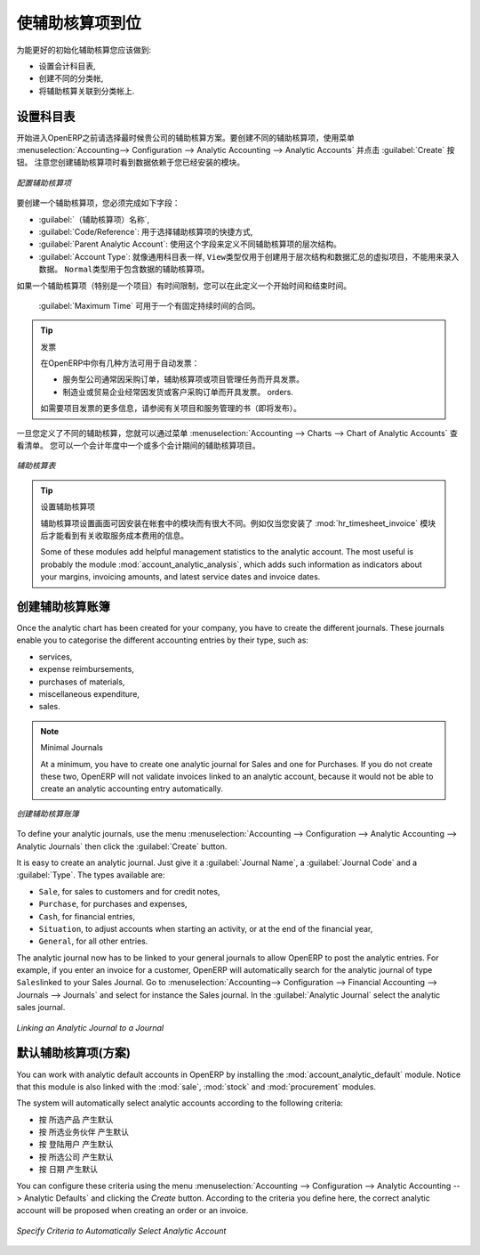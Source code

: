 .. i18n: .. index::
.. i18n:    single: analytic; accounts
..

.. index::
   single: analytic; accounts

.. i18n: Putting Analytic Accounts in Place
.. i18n: ==================================
..

使辅助核算项到位
==================================

.. i18n: For the initial setup of good analytic accounts you should:
..

为能更好的初始化辅助核算您应该做到:

.. i18n: * set up the chart of accounts,
.. i18n: 
.. i18n: * create the different journals,
.. i18n: 
.. i18n: * link the analytic journals to your accounting journals.
..

* 设置会计科目表,

* 创建不同的分类帐,

* 将辅助核算关联到分类帐上.

.. i18n: Setting up the Chart of Accounts
.. i18n: --------------------------------
..

设置科目表
--------------------------------

.. i18n: Start by choosing the most suitable analytic representation for your company before entering it into OpenERP. To create the different analytic accounts, use the menu :menuselection:`Accounting--> Configuration --> Analytic Accounting --> Analytic Accounts` and click the :guilabel:`Create` button.
.. i18n: Note that the data you see when creating an analytic account will depend upon the business applications installed.
..

开始进入OpenERP之前请选择最时候贵公司的辅助核算方案。要创建不同的辅助核算项，使用菜单 :menuselection:`Accounting--> Configuration --> Analytic Accounting --> Analytic Accounts` 并点击 :guilabel:`Create` 按钮。
注意您创建辅助核算项时看到数据依赖于您已经安装的模块。

.. i18n: .. figure::  images/account_analytic_form.png
.. i18n:    :scale: 75
.. i18n:    :align: center
.. i18n: 
.. i18n:    *Setting up an Analytic Account*
..

.. figure::  images/account_analytic_form.png
   :scale: 75
   :align: center

   *配置辅助核算项*

.. i18n: To create an analytic account, you have to complete the main fields:
..

要创建一个辅助核算项，您必须完成如下字段：

.. i18n: * the :guilabel:`Account Name`,
.. i18n: 
.. i18n: * the :guilabel:`Code/Reference`: used as a shortcut for selecting the account,
.. i18n: 
.. i18n: * the :guilabel:`Parent Analytic Account`: use this field to define the hierarchy between the accounts.
.. i18n: 
.. i18n: * the :guilabel:`Account Type`: just like general accounts, the \ ``View``\ type is used for virtual accounts which are used only to create a hierarchical structure and for subtotals, and not to store accounting entries. The \ ``Normal``\ type will be used for analytic accounts containing entries.
..

*  :guilabel:`（辅助核算项）名称`,

*  :guilabel:`Code/Reference`: 用于选择辅助核算项的快捷方式,

*  :guilabel:`Parent Analytic Account`: 使用这个字段来定义不同辅助核算项的层次结构。

*  :guilabel:`Account Type`: 就像通用科目表一样,  \ ``View``\ 类型仅用于创建用于层次结构和数据汇总的虚拟项目，不能用来录入数据。  \ ``Normal``\ 类型用于包含数据的辅助核算项。

.. i18n: If an analytic account (e.g. a project) is for a limited time, you can define a start and end date here.
..

如果一个辅助核算项（特别是一个项目）有时间限制，您可以在此定义一个开始时间和结束时间。

.. i18n: The :guilabel:`Maximum Time` can be used for contracts with a fixed limit of hours to use.
..

 :guilabel:`Maximum Time` 可用于一个有固定持续时间的合同。

.. i18n: .. index::
.. i18n:    single: invoicing
..

.. index::
   single: invoicing

.. i18n: .. tip:: Invoicing
.. i18n: 
.. i18n:         You have several methods available to you in OpenERP for automated invoicing:
.. i18n: 
.. i18n:         * Service companies usually use invoicing from purchase orders, analytic accounts or
.. i18n:           project management tasks.
.. i18n: 
.. i18n:         * Manufacturing and trading companies more often use invoicing from deliveries or customer purchase
.. i18n:           orders.
.. i18n: 
.. i18n:         For more information about invoicing from projects, we refer to the book (soon to be released) about Project and Services Management.
..

.. tip:: 发票

        在OpenERP中你有几种方法可用于自动发票：

        * 服务型公司通常因采购订单，辅助核算项或项目管理任务而开具发票。

        * 制造业或贸易企业经常因发货或客户采购订单而开具发票。
          orders.

        如需要项目发票的更多信息，请参阅有关项目和服务管理的书（即将发布）。

.. i18n: Once you have defined the different analytic accounts, you can view your chart through the menu :menuselection:`Accounting --> Charts --> Chart of Analytic Accounts`. You can display analytic accounts for one or more periods or for an entire financial year.
..

一旦您定义了不同的辅助核算，您就可以通过菜单 :menuselection:`Accounting --> Charts --> Chart of Analytic Accounts` 查看清单。 您可以一个会计年度中一个或多个会计期间的辅助核算项目。

.. i18n: .. figure::  images/account_analytic_chart.png
.. i18n:    :scale: 85
.. i18n:    :align: center
.. i18n: 
.. i18n:    *Analytic Chart of Accounts*
..

.. figure::  images/account_analytic_chart.png
   :scale: 85
   :align: center

   *辅助核算表*

.. i18n: .. index::
.. i18n:    single: module; hr_timesheet_invoice
.. i18n:    single: module; account_analytic_analysis
..

.. index::
   single: module; hr_timesheet_invoice
   single: module; account_analytic_analysis

.. i18n: .. tip:: Setting up an Analytic Account
.. i18n: 
.. i18n:         The setup screen for an analytic account can vary according to the modules installed in your database.
.. i18n:         For example, you will see information about recharging services only if you have the module :mod:`hr_timesheet_invoice` installed.
.. i18n: 
.. i18n:         Some of these modules add helpful management statistics to the analytic account. The most useful is probably the module :mod:`account_analytic_analysis`, which adds such information as indicators about your margins, invoicing amounts, and latest service dates and invoice dates.
..

.. tip:: 设置辅助核算项

        辅助核算项设置画面可因安装在帐套中的模块而有很大不同。例如仅当您安装了 :mod:`hr_timesheet_invoice` 模块后才能看到有关收取服务成本费用的信息。

        Some of these modules add helpful management statistics to the analytic account. The most useful is probably the module :mod:`account_analytic_analysis`, which adds such information as indicators about your margins, invoicing amounts, and latest service dates and invoice dates.

.. i18n: Creating Journals
.. i18n: -----------------
..

创建辅助核算账簿
-----------------

.. i18n: Once the analytic chart has been created for your company, you have to create the different journals.
.. i18n: These journals enable you to categorise the different accounting entries by their type, such as:
..

Once the analytic chart has been created for your company, you have to create the different journals.
These journals enable you to categorise the different accounting entries by their type, such as:

.. i18n: * services,
.. i18n: 
.. i18n: * expense reimbursements,
.. i18n: 
.. i18n: * purchases of materials,
.. i18n: 
.. i18n: * miscellaneous expenditure,
.. i18n: 
.. i18n: * sales.
..

* services,

* expense reimbursements,

* purchases of materials,

* miscellaneous expenditure,

* sales.

.. i18n: .. index::
.. i18n:    single: journal; minimal journals
..

.. index::
   single: journal; minimal journals

.. i18n: .. note::  Minimal Journals
.. i18n: 
.. i18n:         At a minimum, you have to create one analytic journal for Sales and one for Purchases.
.. i18n:         If you do not create these two, OpenERP will not validate invoices linked to an analytic account,
.. i18n:         because it would not be able to create an analytic accounting entry automatically.
..

.. note::  Minimal Journals

        At a minimum, you have to create one analytic journal for Sales and one for Purchases.
        If you do not create these two, OpenERP will not validate invoices linked to an analytic account,
        because it would not be able to create an analytic accounting entry automatically.

.. i18n: .. figure::  images/account_analytic_journal.png
.. i18n:    :scale: 85
.. i18n:    :align: center
.. i18n: 
.. i18n:    *Creating an Analytic Journal*
..

.. figure::  images/account_analytic_journal.png
   :scale: 85
   :align: center

   *创建辅助核算账簿*

.. i18n: To define your analytic journals, use the menu :menuselection:`Accounting --> Configuration --> Analytic Accounting --> Analytic Journals` then click the :guilabel:`Create` button.
..

To define your analytic journals, use the menu :menuselection:`Accounting --> Configuration --> Analytic Accounting --> Analytic Journals` then click the :guilabel:`Create` button.

.. i18n: It is easy to create an analytic journal. Just give it a :guilabel:`Journal Name`, a :guilabel:`Journal Code` and a :guilabel:`Type`. The
.. i18n: types available are:
..

It is easy to create an analytic journal. Just give it a :guilabel:`Journal Name`, a :guilabel:`Journal Code` and a :guilabel:`Type`. The
types available are:

.. i18n: * \ ``Sale``\, for sales to customers and for credit notes,
.. i18n: 
.. i18n: * \ ``Purchase``\, for purchases and expenses,
.. i18n: 
.. i18n: * \ ``Cash``\, for financial entries,
.. i18n: 
.. i18n: * \ ``Situation``\, to adjust accounts when starting an activity, or at the end of the financial year,
.. i18n: 
.. i18n: * \ ``General``\, for all other entries.
..

* \ ``Sale``\, for sales to customers and for credit notes,

* \ ``Purchase``\, for purchases and expenses,

* \ ``Cash``\, for financial entries,

* \ ``Situation``\, to adjust accounts when starting an activity, or at the end of the financial year,

* \ ``General``\, for all other entries.

.. i18n: The analytic journal now has to be linked to your general journals to allow OpenERP to post the analytic entries. For example, if you enter an invoice for a customer, OpenERP will automatically search for the analytic journal of type \ ``Sales``\ linked to your Sales Journal.
.. i18n: Go to :menuselection:`Accounting--> Configuration --> Financial Accounting --> Journals --> Journals` and select for instance the Sales journal. In the :guilabel:`Analytic Journal` select the analytic sales journal.
..

The analytic journal now has to be linked to your general journals to allow OpenERP to post the analytic entries. For example, if you enter an invoice for a customer, OpenERP will automatically search for the analytic journal of type \ ``Sales``\ linked to your Sales Journal.
Go to :menuselection:`Accounting--> Configuration --> Financial Accounting --> Journals --> Journals` and select for instance the Sales journal. In the :guilabel:`Analytic Journal` select the analytic sales journal.

.. i18n: .. figure::  images/account_general_journal.png
.. i18n:    :scale: 85
.. i18n:    :align: center
.. i18n: 
.. i18n:    *Linking an Analytic Journal to a Journal*
..

.. figure::  images/account_general_journal.png
   :scale: 85
   :align: center

   *Linking an Analytic Journal to a Journal*

.. i18n: Working with Analytic Defaults
.. i18n: ------------------------------
..

默认辅助核算项(方案)
------------------------------

.. i18n: You can work with analytic default accounts in OpenERP by installing the :mod:`account_analytic_default` module. Notice that this module is also linked with the :mod:`sale`, :mod:`stock` and :mod:`procurement` modules.
..

You can work with analytic default accounts in OpenERP by installing the :mod:`account_analytic_default` module. Notice that this module is also linked with the :mod:`sale`, :mod:`stock` and :mod:`procurement` modules.

.. i18n: The system will automatically select analytic accounts according to the following criteria:
..

The system will automatically select analytic accounts according to the following criteria:

.. i18n: * Product
.. i18n: * Partner
.. i18n: * User
.. i18n: * Company
.. i18n: * Date
..

* 按 所选产品 产生默认
* 按 所选业务伙伴 产生默认
* 按 登陆用户 产生默认
* 按 所选公司 产生默认
* 按 日期 产生默认

.. i18n: You can configure these criteria using the menu :menuselection:`Accounting --> Configuration --> Analytic Accounting --> Analytic Defaults` and clicking the `Create` button.
.. i18n: According to the criteria you define here, the correct analytic account will be proposed when creating an order or an invoice.
..

You can configure these criteria using the menu :menuselection:`Accounting --> Configuration --> Analytic Accounting --> Analytic Defaults` and clicking the `Create` button.
According to the criteria you define here, the correct analytic account will be proposed when creating an order or an invoice.

.. i18n: .. figure::  images/account_analytic_default.png
.. i18n:    :scale: 85
.. i18n:    :align: center
.. i18n: 
.. i18n:    *Specify Criteria to Automatically Select Analytic Account*
..

.. figure::  images/account_analytic_default.png
   :scale: 85
   :align: center

   *Specify Criteria to Automatically Select Analytic Account*

.. i18n: .. Copyright © Open Object Press. All rights reserved.
..

.. Copyright © Open Object Press. All rights reserved.

.. i18n: .. You may take electronic copy of this publication and distribute it if you don't
.. i18n: .. change the content. You can also print a copy to be read by yourself only.
..

.. You may take electronic copy of this publication and distribute it if you don't
.. change the content. You can also print a copy to be read by yourself only.

.. i18n: .. We have contracts with different publishers in different countries to sell and
.. i18n: .. distribute paper or electronic based versions of this book (translated or not)
.. i18n: .. in bookstores. This helps to distribute and promote the OpenERP product. It
.. i18n: .. also helps us to create incentives to pay contributors and authors using author
.. i18n: .. rights of these sales.
..

.. We have contracts with different publishers in different countries to sell and
.. distribute paper or electronic based versions of this book (translated or not)
.. in bookstores. This helps to distribute and promote the OpenERP product. It
.. also helps us to create incentives to pay contributors and authors using author
.. rights of these sales.

.. i18n: .. Due to this, grants to translate, modify or sell this book are strictly
.. i18n: .. forbidden, unless Tiny SPRL (representing Open Object Press) gives you a
.. i18n: .. written authorisation for this.
..

.. Due to this, grants to translate, modify or sell this book are strictly
.. forbidden, unless Tiny SPRL (representing Open Object Press) gives you a
.. written authorisation for this.

.. i18n: .. Many of the designations used by manufacturers and suppliers to distinguish their
.. i18n: .. products are claimed as trademarks. Where those designations appear in this book,
.. i18n: .. and Open Object Press was aware of a trademark claim, the designations have been
.. i18n: .. printed in initial capitals.
..

.. Many of the designations used by manufacturers and suppliers to distinguish their
.. products are claimed as trademarks. Where those designations appear in this book,
.. and Open Object Press was aware of a trademark claim, the designations have been
.. printed in initial capitals.

.. i18n: .. While every precaution has been taken in the preparation of this book, the publisher
.. i18n: .. and the authors assume no responsibility for errors or omissions, or for damages
.. i18n: .. resulting from the use of the information contained herein.
..

.. While every precaution has been taken in the preparation of this book, the publisher
.. and the authors assume no responsibility for errors or omissions, or for damages
.. resulting from the use of the information contained herein.

.. i18n: .. Published by Open Object Press, Grand Rosière, Belgium
..

.. Published by Open Object Press, Grand Rosière, Belgium
